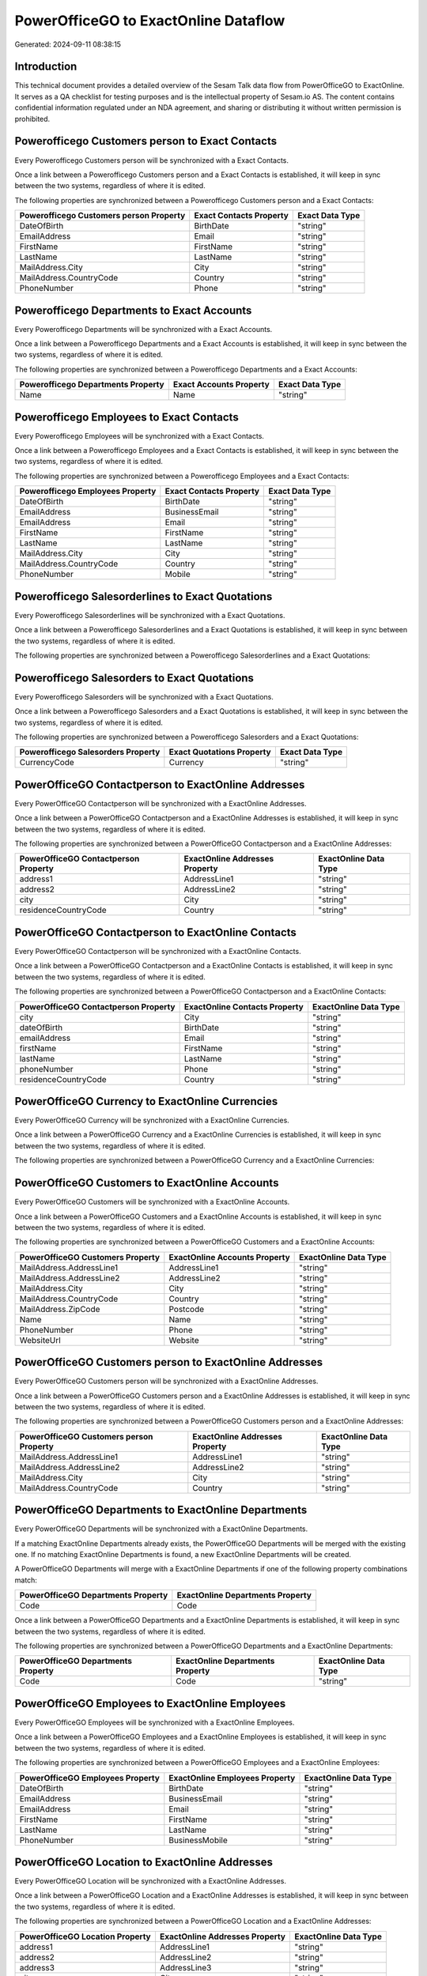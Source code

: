 =====================================
PowerOfficeGO to ExactOnline Dataflow
=====================================

Generated: 2024-09-11 08:38:15

Introduction
------------

This technical document provides a detailed overview of the Sesam Talk data flow from PowerOfficeGO to ExactOnline. It serves as a QA checklist for testing purposes and is the intellectual property of Sesam.io AS. The content contains confidential information regulated under an NDA agreement, and sharing or distributing it without written permission is prohibited.

Powerofficego Customers person to Exact Contacts
------------------------------------------------
Every Powerofficego Customers person will be synchronized with a Exact Contacts.

Once a link between a Powerofficego Customers person and a Exact Contacts is established, it will keep in sync between the two systems, regardless of where it is edited.

The following properties are synchronized between a Powerofficego Customers person and a Exact Contacts:

.. list-table::
   :header-rows: 1

   * - Powerofficego Customers person Property
     - Exact Contacts Property
     - Exact Data Type
   * - DateOfBirth
     - BirthDate
     - "string"
   * - EmailAddress
     - Email
     - "string"
   * - FirstName
     - FirstName
     - "string"
   * - LastName
     - LastName
     - "string"
   * - MailAddress.City
     - City
     - "string"
   * - MailAddress.CountryCode
     - Country
     - "string"
   * - PhoneNumber
     - Phone
     - "string"


Powerofficego Departments to Exact Accounts
-------------------------------------------
Every Powerofficego Departments will be synchronized with a Exact Accounts.

Once a link between a Powerofficego Departments and a Exact Accounts is established, it will keep in sync between the two systems, regardless of where it is edited.

The following properties are synchronized between a Powerofficego Departments and a Exact Accounts:

.. list-table::
   :header-rows: 1

   * - Powerofficego Departments Property
     - Exact Accounts Property
     - Exact Data Type
   * - Name
     - Name
     - "string"


Powerofficego Employees to Exact Contacts
-----------------------------------------
Every Powerofficego Employees will be synchronized with a Exact Contacts.

Once a link between a Powerofficego Employees and a Exact Contacts is established, it will keep in sync between the two systems, regardless of where it is edited.

The following properties are synchronized between a Powerofficego Employees and a Exact Contacts:

.. list-table::
   :header-rows: 1

   * - Powerofficego Employees Property
     - Exact Contacts Property
     - Exact Data Type
   * - DateOfBirth
     - BirthDate
     - "string"
   * - EmailAddress
     - BusinessEmail
     - "string"
   * - EmailAddress
     - Email
     - "string"
   * - FirstName
     - FirstName
     - "string"
   * - LastName
     - LastName
     - "string"
   * - MailAddress.City
     - City
     - "string"
   * - MailAddress.CountryCode
     - Country
     - "string"
   * - PhoneNumber
     - Mobile
     - "string"


Powerofficego Salesorderlines to Exact Quotations
-------------------------------------------------
Every Powerofficego Salesorderlines will be synchronized with a Exact Quotations.

Once a link between a Powerofficego Salesorderlines and a Exact Quotations is established, it will keep in sync between the two systems, regardless of where it is edited.

The following properties are synchronized between a Powerofficego Salesorderlines and a Exact Quotations:

.. list-table::
   :header-rows: 1

   * - Powerofficego Salesorderlines Property
     - Exact Quotations Property
     - Exact Data Type


Powerofficego Salesorders to Exact Quotations
---------------------------------------------
Every Powerofficego Salesorders will be synchronized with a Exact Quotations.

Once a link between a Powerofficego Salesorders and a Exact Quotations is established, it will keep in sync between the two systems, regardless of where it is edited.

The following properties are synchronized between a Powerofficego Salesorders and a Exact Quotations:

.. list-table::
   :header-rows: 1

   * - Powerofficego Salesorders Property
     - Exact Quotations Property
     - Exact Data Type
   * - CurrencyCode
     - Currency
     - "string"


PowerOfficeGO Contactperson to ExactOnline Addresses
----------------------------------------------------
Every PowerOfficeGO Contactperson will be synchronized with a ExactOnline Addresses.

Once a link between a PowerOfficeGO Contactperson and a ExactOnline Addresses is established, it will keep in sync between the two systems, regardless of where it is edited.

The following properties are synchronized between a PowerOfficeGO Contactperson and a ExactOnline Addresses:

.. list-table::
   :header-rows: 1

   * - PowerOfficeGO Contactperson Property
     - ExactOnline Addresses Property
     - ExactOnline Data Type
   * - address1
     - AddressLine1
     - "string"
   * - address2
     - AddressLine2
     - "string"
   * - city
     - City
     - "string"
   * - residenceCountryCode
     - Country
     - "string"


PowerOfficeGO Contactperson to ExactOnline Contacts
---------------------------------------------------
Every PowerOfficeGO Contactperson will be synchronized with a ExactOnline Contacts.

Once a link between a PowerOfficeGO Contactperson and a ExactOnline Contacts is established, it will keep in sync between the two systems, regardless of where it is edited.

The following properties are synchronized between a PowerOfficeGO Contactperson and a ExactOnline Contacts:

.. list-table::
   :header-rows: 1

   * - PowerOfficeGO Contactperson Property
     - ExactOnline Contacts Property
     - ExactOnline Data Type
   * - city
     - City
     - "string"
   * - dateOfBirth
     - BirthDate
     - "string"
   * - emailAddress
     - Email
     - "string"
   * - firstName
     - FirstName
     - "string"
   * - lastName
     - LastName
     - "string"
   * - phoneNumber
     - Phone
     - "string"
   * - residenceCountryCode
     - Country
     - "string"


PowerOfficeGO Currency to ExactOnline Currencies
------------------------------------------------
Every PowerOfficeGO Currency will be synchronized with a ExactOnline Currencies.

Once a link between a PowerOfficeGO Currency and a ExactOnline Currencies is established, it will keep in sync between the two systems, regardless of where it is edited.

The following properties are synchronized between a PowerOfficeGO Currency and a ExactOnline Currencies:

.. list-table::
   :header-rows: 1

   * - PowerOfficeGO Currency Property
     - ExactOnline Currencies Property
     - ExactOnline Data Type


PowerOfficeGO Customers to ExactOnline Accounts
-----------------------------------------------
Every PowerOfficeGO Customers will be synchronized with a ExactOnline Accounts.

Once a link between a PowerOfficeGO Customers and a ExactOnline Accounts is established, it will keep in sync between the two systems, regardless of where it is edited.

The following properties are synchronized between a PowerOfficeGO Customers and a ExactOnline Accounts:

.. list-table::
   :header-rows: 1

   * - PowerOfficeGO Customers Property
     - ExactOnline Accounts Property
     - ExactOnline Data Type
   * - MailAddress.AddressLine1
     - AddressLine1
     - "string"
   * - MailAddress.AddressLine2
     - AddressLine2
     - "string"
   * - MailAddress.City
     - City
     - "string"
   * - MailAddress.CountryCode
     - Country
     - "string"
   * - MailAddress.ZipCode
     - Postcode
     - "string"
   * - Name
     - Name
     - "string"
   * - PhoneNumber
     - Phone
     - "string"
   * - WebsiteUrl
     - Website
     - "string"


PowerOfficeGO Customers person to ExactOnline Addresses
-------------------------------------------------------
Every PowerOfficeGO Customers person will be synchronized with a ExactOnline Addresses.

Once a link between a PowerOfficeGO Customers person and a ExactOnline Addresses is established, it will keep in sync between the two systems, regardless of where it is edited.

The following properties are synchronized between a PowerOfficeGO Customers person and a ExactOnline Addresses:

.. list-table::
   :header-rows: 1

   * - PowerOfficeGO Customers person Property
     - ExactOnline Addresses Property
     - ExactOnline Data Type
   * - MailAddress.AddressLine1
     - AddressLine1
     - "string"
   * - MailAddress.AddressLine2
     - AddressLine2
     - "string"
   * - MailAddress.City
     - City
     - "string"
   * - MailAddress.CountryCode
     - Country
     - "string"


PowerOfficeGO Departments to ExactOnline Departments
----------------------------------------------------
Every PowerOfficeGO Departments will be synchronized with a ExactOnline Departments.

If a matching ExactOnline Departments already exists, the PowerOfficeGO Departments will be merged with the existing one.
If no matching ExactOnline Departments is found, a new ExactOnline Departments will be created.

A PowerOfficeGO Departments will merge with a ExactOnline Departments if one of the following property combinations match:

.. list-table::
   :header-rows: 1

   * - PowerOfficeGO Departments Property
     - ExactOnline Departments Property
   * - Code
     - Code

Once a link between a PowerOfficeGO Departments and a ExactOnline Departments is established, it will keep in sync between the two systems, regardless of where it is edited.

The following properties are synchronized between a PowerOfficeGO Departments and a ExactOnline Departments:

.. list-table::
   :header-rows: 1

   * - PowerOfficeGO Departments Property
     - ExactOnline Departments Property
     - ExactOnline Data Type
   * - Code
     - Code
     - "string"


PowerOfficeGO Employees to ExactOnline Employees
------------------------------------------------
Every PowerOfficeGO Employees will be synchronized with a ExactOnline Employees.

Once a link between a PowerOfficeGO Employees and a ExactOnline Employees is established, it will keep in sync between the two systems, regardless of where it is edited.

The following properties are synchronized between a PowerOfficeGO Employees and a ExactOnline Employees:

.. list-table::
   :header-rows: 1

   * - PowerOfficeGO Employees Property
     - ExactOnline Employees Property
     - ExactOnline Data Type
   * - DateOfBirth
     - BirthDate
     - "string"
   * - EmailAddress
     - BusinessEmail
     - "string"
   * - EmailAddress
     - Email
     - "string"
   * - FirstName
     - FirstName
     - "string"
   * - LastName
     - LastName
     - "string"
   * - PhoneNumber
     - BusinessMobile
     - "string"


PowerOfficeGO Location to ExactOnline Addresses
-----------------------------------------------
Every PowerOfficeGO Location will be synchronized with a ExactOnline Addresses.

Once a link between a PowerOfficeGO Location and a ExactOnline Addresses is established, it will keep in sync between the two systems, regardless of where it is edited.

The following properties are synchronized between a PowerOfficeGO Location and a ExactOnline Addresses:

.. list-table::
   :header-rows: 1

   * - PowerOfficeGO Location Property
     - ExactOnline Addresses Property
     - ExactOnline Data Type
   * - address1
     - AddressLine1
     - "string"
   * - address2
     - AddressLine2
     - "string"
   * - address3
     - AddressLine3
     - "string"
   * - city
     - City
     - "string"
   * - countryCode
     - Country
     - "string"


PowerOfficeGO Product to ExactOnline Items
------------------------------------------
Every PowerOfficeGO Product will be synchronized with a ExactOnline Items.

Once a link between a PowerOfficeGO Product and a ExactOnline Items is established, it will keep in sync between the two systems, regardless of where it is edited.

The following properties are synchronized between a PowerOfficeGO Product and a ExactOnline Items:

.. list-table::
   :header-rows: 1

   * - PowerOfficeGO Product Property
     - ExactOnline Items Property
     - ExactOnline Data Type


PowerOfficeGO Product to ExactOnline Units
------------------------------------------
Every PowerOfficeGO Product will be synchronized with a ExactOnline Units.

Once a link between a PowerOfficeGO Product and a ExactOnline Units is established, it will keep in sync between the two systems, regardless of where it is edited.

The following properties are synchronized between a PowerOfficeGO Product and a ExactOnline Units:

.. list-table::
   :header-rows: 1

   * - PowerOfficeGO Product Property
     - ExactOnline Units Property
     - ExactOnline Data Type


PowerOfficeGO Quote to ExactOnline Quotations
---------------------------------------------
Every PowerOfficeGO Quote will be synchronized with a ExactOnline Quotations.

Once a link between a PowerOfficeGO Quote and a ExactOnline Quotations is established, it will keep in sync between the two systems, regardless of where it is edited.

The following properties are synchronized between a PowerOfficeGO Quote and a ExactOnline Quotations:

.. list-table::
   :header-rows: 1

   * - PowerOfficeGO Quote Property
     - ExactOnline Quotations Property
     - ExactOnline Data Type


PowerOfficeGO Salesorderlines to ExactOnline Salesorderlines
------------------------------------------------------------
Every PowerOfficeGO Salesorderlines will be synchronized with a ExactOnline Salesorderlines.

Once a link between a PowerOfficeGO Salesorderlines and a ExactOnline Salesorderlines is established, it will keep in sync between the two systems, regardless of where it is edited.

The following properties are synchronized between a PowerOfficeGO Salesorderlines and a ExactOnline Salesorderlines:

.. list-table::
   :header-rows: 1

   * - PowerOfficeGO Salesorderlines Property
     - ExactOnline Salesorderlines Property
     - ExactOnline Data Type
   * - ProductId
     - Item
     - "string"
   * - ProductUnitCost
     - CostPriceFC
     - "string"
   * - sesam_SalesOrderId
     - OrderID
     - "string"


PowerOfficeGO Salesorders to ExactOnline Salesorders
----------------------------------------------------
Every PowerOfficeGO Salesorders will be synchronized with a ExactOnline Salesorders.

Once a link between a PowerOfficeGO Salesorders and a ExactOnline Salesorders is established, it will keep in sync between the two systems, regardless of where it is edited.

The following properties are synchronized between a PowerOfficeGO Salesorders and a ExactOnline Salesorders:

.. list-table::
   :header-rows: 1

   * - PowerOfficeGO Salesorders Property
     - ExactOnline Salesorders Property
     - ExactOnline Data Type
   * - CurrencyCode
     - Currency
     - "string"
   * - SalesOrderDate
     - OrderDate
     - "string"


PowerOfficeGO Suppliers person to ExactOnline Contacts
------------------------------------------------------
Every PowerOfficeGO Suppliers person will be synchronized with a ExactOnline Contacts.

Once a link between a PowerOfficeGO Suppliers person and a ExactOnline Contacts is established, it will keep in sync between the two systems, regardless of where it is edited.

The following properties are synchronized between a PowerOfficeGO Suppliers person and a ExactOnline Contacts:

.. list-table::
   :header-rows: 1

   * - PowerOfficeGO Suppliers person Property
     - ExactOnline Contacts Property
     - ExactOnline Data Type
   * - DateOfBirth
     - BirthDate
     - "string"
   * - EmailAddress
     - Email
     - "string"
   * - FirstName
     - FirstName
     - "string"
   * - LastName
     - LastName
     - "string"
   * - MailAddress.City
     - City
     - "string"
   * - MailAddress.CountryCode
     - Country
     - "string"
   * - PhoneNumber
     - Phone
     - "string"


PowerOfficeGO Vatcodes to ExactOnline Vatcodes
----------------------------------------------
Every PowerOfficeGO Vatcodes will be synchronized with a ExactOnline Vatcodes.

Once a link between a PowerOfficeGO Vatcodes and a ExactOnline Vatcodes is established, it will keep in sync between the two systems, regardless of where it is edited.

The following properties are synchronized between a PowerOfficeGO Vatcodes and a ExactOnline Vatcodes:

.. list-table::
   :header-rows: 1

   * - PowerOfficeGO Vatcodes Property
     - ExactOnline Vatcodes Property
     - ExactOnline Data Type
   * - Description
     - Description
     - "string"

